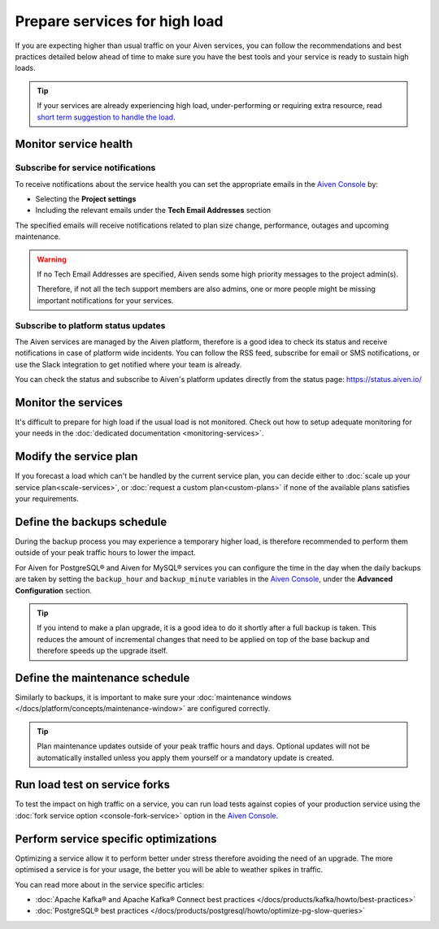 Prepare services for high load
==============================

If you are expecting higher than usual traffic on your Aiven services, you can follow the recommendations and best practices detailed below  ahead of time to make sure you have the best tools and your service is ready to sustain high loads. 

.. Tip::

    If your services are already experiencing high load, under-performing or requiring extra resource, read `short term suggestion to handle the load <https://help.aiven.io/en/articles/4660372-reacting-to-high-load>`_.

Monitor service health
----------------------

Subscribe for service notifications
'''''''''''''''''''''''''''''''''''

To receive notifications about the service health you can set the appropriate emails in the `Aiven Console <https://console.aiven.io/>`_ by:

* Selecting the **Project settings**
* Including the relevant emails under the **Tech Email Addresses** section

The specified emails will receive notifications related to plan size change, performance, outages and upcoming maintenance. 

.. Warning::

    If no Tech Email Addresses are specified, Aiven sends some high priority messages to the project admin(s). 
    
    Therefore, if not all the tech support members are also admins, one or more people might be missing important notifications for your services.

Subscribe to platform status updates
''''''''''''''''''''''''''''''''''''

The Aiven services are managed by the Aiven platform, therefore is a good idea to check its status and receive notifications in case of platform wide incidents. You can follow the RSS feed, subscribe for email or SMS notifications, or use the Slack integration to get notified where your team is already.

You can check the status and subscribe to Aiven's platform updates directly from the status page: `https://status.aiven.io/ <https://status.aiven.io/>`_

Monitor the services
--------------------

It's difficult to prepare for high load if the usual load is not monitored. Check out how to setup adequate monitoring for your needs in the :doc:`dedicated documentation <monitoring-services>`.


Modify the service plan
-----------------------

If you forecast a load which can't be handled by the current service plan, you can decide either to :doc:`scale up your service plan<scale-services>`, or :doc:`request a custom plan<custom-plans>` if none of the available plans satisfies your requirements.

Define the backups schedule
---------------------------

During the backup process you may experience a temporary higher load, is therefore recommended to perform them outside of your peak traffic hours to lower the impact.

For Aiven for PostgreSQL® and Aiven for MySQL® services you can configure the time in the day when the daily backups are taken by setting the ``backup_hour`` and ``backup_minute`` variables in the `Aiven Console <https://console.aiven.io/>`_, under the **Advanced Configuration** section.

.. Tip::

    If you intend to make a plan upgrade, it is a good idea to do it shortly after a full backup is taken. This reduces the amount of incremental changes that need to be applied on top of the base backup and therefore speeds up the upgrade itself.

Define the maintenance schedule
-------------------------------

Similarly to backups, it is important to make sure your :doc:`maintenance windows </docs/platform/concepts/maintenance-window>` are configured correctly.

.. Tip::

    Plan maintenance updates outside of your peak traffic hours and days. Optional updates will not be automatically installed unless you apply them yourself or a mandatory update is created.

Run load test on service forks
-------------------------------

To test the impact on high traffic on a service, you can run load tests against copies of your production service using the :doc:`fork service option <console-fork-service>` option in the `Aiven Console <https://console.aiven.io/>`_.

Perform service specific optimizations
--------------------------------------

Optimizing a service allow it to perform better under stress therefore avoiding the need of an upgrade. The more optimised a service is for your usage, the better you will be able to weather spikes in traffic.

You can read more about in the service specific articles:

- :doc:`Apache Kafka® and Apache Kafka® Connect best practices </docs/products/kafka/howto/best-practices>`

- :doc:`PostgreSQL® best practices </docs/products/postgresql/howto/optimize-pg-slow-queries>`
